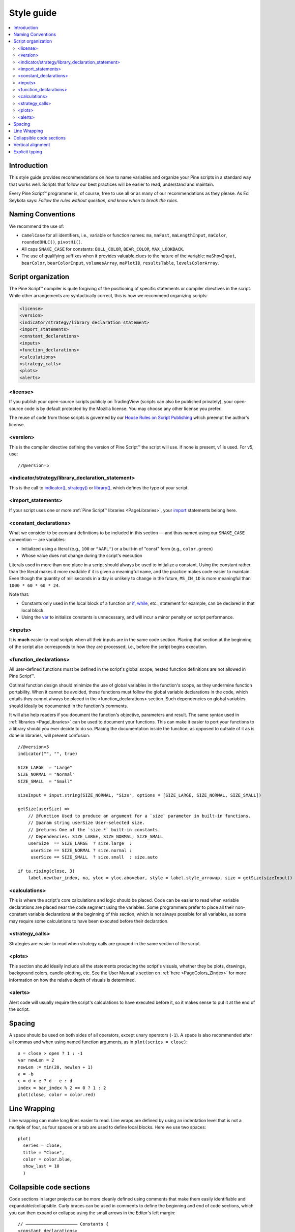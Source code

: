 .. _PageStyleGuide:

Style guide
===========

.. contents:: :local:
    :depth: 2



Introduction
------------

This style guide provides recommendations on how to name variables and organize your Pine scripts in a standard way that works well. 
Scripts that follow our best practices will be easier to read, understand and maintain. 

Every Pine Script™ programmer is, of course, free to use all or as many of our recommendations as they please. 
As Ed Seykota says: *Follow the rules without question, and know when to break the rules*.



Naming Conventions
------------------

We recommend the use of:

- ``camelCase`` for all identifiers, i.e., variable or function names: ``ma``, ``maFast``, ``maLengthInput``, ``maColor``, ``roundedOHLC()``, ``pivotHi()``.
- All caps ``SNAKE_CASE`` for constants: ``BULL_COLOR``, ``BEAR_COLOR``, ``MAX_LOOKBACK``.
- The use of qualifying suffixes when it provides valuable clues to the nature of the variable: ``maShowInput``, ``bearColor``, ``bearColorInput``, ``volumesArray``, ``maPlotID``, ``resultsTable``, ``levelsColorArray``.



Script organization
-------------------

The Pine Script™ compiler is quite forgiving of the positioning of specific statements or compiler directives in the script. While other arrangements are syntactically correct, this is how we recommend organizing scripts:

.. code-block:: text

    <license>
    <version>
    <indicator/strategy/library_declaration_statement>
    <import_statements>
    <constant_declarations>
    <inputs>
    <function_declarations>
    <calculations>
    <strategy_calls>
    <plots>
    <alerts>



<license>
^^^^^^^^^

If you publish your open-source scripts publicly on TradingView (scripts can also be published privately), 
your open-source code is by default protected by the Mozilla license. You may choose any other license you prefer.

The reuse of code from those scripts is governed by our `House Rules on Script Publishing <https://www.tradingview.com/house-rules/?solution=43000590599>`__ 
which preempt the author's license.



<version>
^^^^^^^^^

This is the compiler directive defining the version of Pine Script™ the script will use. If none is present, v1 is used. For v5, use::

    //@version=5



<indicator/strategy/library_declaration_statement>
^^^^^^^^^^^^^^^^^^^^^^^^^^^^^^^^^^^^^^^^^^^^^^^^^^

This is the call to `indicator() <https://www.tradingview.com/pine-script-reference/v5/#fun_indicator>`__, 
`strategy() <https://www.tradingview.com/pine-script-reference/v5/#fun_strategy>`__ or  
`library() <https://www.tradingview.com/pine-script-reference/v5/#fun_library>`__, which defines the type of your script.



<import_statements>
^^^^^^^^^^^^^^^^^^^

If your script uses one or more :ref:`Pine Script™ libraries <PageLibraries>`, your `import <https://www.tradingview.com/pine-script-reference/v5/#op_import>`__ statements belong here.



<constant_declarations>
^^^^^^^^^^^^^^^^^^^^^^^

What we consider to be constant definitions to be included in this section — and thus named using our ``SNAKE_CASE`` convention — are variables:

- Initialized using a literal (e.g., ``100`` or ``"AAPL"``) or a built-in of "const" form (e.g., ``color.green``)
- Whose value does not change during the script's execution

Literals used in more than one place in a script should always be used to initialize a constant. 
Using the constant rather than the literal makes it more readable if it is given a meaningful name, and the practice makes code easier to maintain. 
Even though the quantity of milliseconds in a day is unlikely to change in the future, ``MS_IN_1D`` is more meaningful than ``1000 * 60 * 60 * 24``.

Note that:

- Constants only used in the local block of a function or `if <https://www.tradingview.com/pine-script-reference/v5/#op_if>`__, 
  `while <https://www.tradingview.com/pine-script-reference/v5/#op_while>`__, etc., statement for example, can be declared in that local block.
- Using the `var <https://www.tradingview.com/pine-script-reference/v5/#op_var>`__ to initialize constants is unnecessary, and will incur a minor penalty on script performance.



<inputs>
^^^^^^^^

It is **much** easier to read scripts when all their inputs are in the same code section. 
Placing that section at the beginning of the script also corresponds to how they are processed, i.e., before the script begins execution.



.. _PageStyleGuide_FunctionDeclarations:

<function_declarations>
^^^^^^^^^^^^^^^^^^^^^^^

All user-defined functions must be defined in the script's global scope; nested function definitions are not allowed in Pine Script™.

Optimal function design should minimize the use of global variables in the function's scope, as they undermine function portability. 
When it cannot be avoided, those functions must follow the global variable declarations in the code, which entails they cannot always be placed in the <function_declarations> section. 
Such dependencies on global variables should ideally be documented in the function's comments.

It will also help readers if you document the function's objective, parameters and result. 
The same syntax used in :ref:`libraries <PageLibraries>` can be used to document your functions. 
This can make it easier to port your functions to a library should you ever decide to do so. 
Placing the documentation inside the function, as opposed to outside of it as is done in libraries, will prevent confusion::


    //@version=5
    indicator("", "", true)
    
    SIZE_LARGE  = "Large"
    SIZE_NORMAL = "Normal"
    SIZE_SMALL  = "Small"

    sizeInput = input.string(SIZE_NORMAL, "Size", options = [SIZE_LARGE, SIZE_NORMAL, SIZE_SMALL])

    getSize(userSize) =>
        // @function Used to produce an argument for a `size` parameter in built-in functions.
        // @param string userSize User-selected size.
        // @returns One of the `size.*` built-in constants.
        // Dependencies: SIZE_LARGE, SIZE_NORMAL, SIZE_SMALL
        userSize  == SIZE_LARGE  ? size.large  :
         userSize == SIZE_NORMAL ? size.normal :
         userSize == SIZE_SMALL  ? size.small  : size.auto

    if ta.rising(close, 3)
        label.new(bar_index, na, yloc = yloc.abovebar, style = label.style_arrowup, size = getSize(sizeInput))



<calculations>
^^^^^^^^^^^^^^

This is where the script's core calculations and logic should be placed. 
Code can be easier to read when variable declarations are placed near the code segment using the variables. 
Some programmers prefer to place all their non-constant variable declarations at the beginning of this section, 
which is not always possible for all variables, as some may require some calculations to have been executed before their declaration.



<strategy_calls>
^^^^^^^^^^^^^^^^

Strategies are easier to read when strategy calls are grouped in the same section of the script.



<plots>
^^^^^^^

This section should ideally include all the statements producing the script's visuals, whether they be plots, drawings, background colors, candle-plotting, etc. 
See the User Manual's section on :ref:`here <PageColors_ZIndex>` for more information on how the relative depth of visuals is determined.



<alerts>
^^^^^^^^

Alert code will usually require the script's calculations to have executed before it, so it makes sense to put it at the end of the script.



Spacing
-------

A space should be used on both sides of all operators, except unary operators (``-1``). 
A space is also recommended after all commas and when using named function arguments, as in ``plot(series = close)``::

    a = close > open ? 1 : -1
    var newLen = 2
    newLen := min(20, newlen + 1)
    a = -b
    c = d > e ? d - e : d
    index = bar_index % 2 == 0 ? 1 : 2
    plot(close, color = color.red)



Line Wrapping
-------------

Line wrapping can make long lines easier to read. 
Line wraps are defined by using an indentation level that is not a multiple of four, as four spaces or a tab are used to define local blocks. 
Here we use two spaces::

    plot(
      series = close,
      title = "Close",
      color = color.blue,
      show_last = 10
      )



Collapsible code sections
-------------------------

Code sections in larger projects can be more cleanly defined using comments that make them easily identifiable and expandable/collapsible. 
Curly braces can be used in comments to define the beginning and end of code sections, which you can then expand or collapse using the small arrows in the Editor's left margin::

    // ———————————————————— Constants {
    <constant_declarations>
    // }



Vertical alignment
------------------

Vertical alignment using tabs or spaces can be useful in code sections containing many similar lines such as constant declarations or inputs. 
They can make mass edits much easier using the Editor's multi-cursor feature (:kbd:`ctrl` + :kbd:`alt` + :kbd:`🠅`/:kbd:`🠇`)::

    // ———————————————————— Constants {

    // Colors used as defaults in inputs.
    color COLOR_AQUA    = #0080FFff
    color COLOR_BLACK   = #000000ff
    color COLOR_BLUE    = #013BCAff
    color COLOR_CORAL   = #FF8080ff
    color COLOR_GOLD    = #CCCC00ff
    // }



Explicit typing
---------------

Including the type of variables when declaring them is not required and is usually overkill for small scripts; we rarely use it in this manual. 
It can be useful to make the type of a function's result clearer, and to distinguish a variable's declaration (using ``=``) from its reassignments (using ``:=``). 
Using explicit typing can also make it easier for readers to find their way in larger scripts. We use explicit typing in both variable declarations here::

    //@version=5
    indicator("", "", true)
    var float allTimeHi = high
    allTimeHi := math.max(allTimeHi, high)
    bool newAllTimeHi = ta.change(allTimeHi)
    plot(allTimeHi)
    plotchar(newAllTimeHi, "newAllTimeHi", "•", location.top, size = size.tiny)
